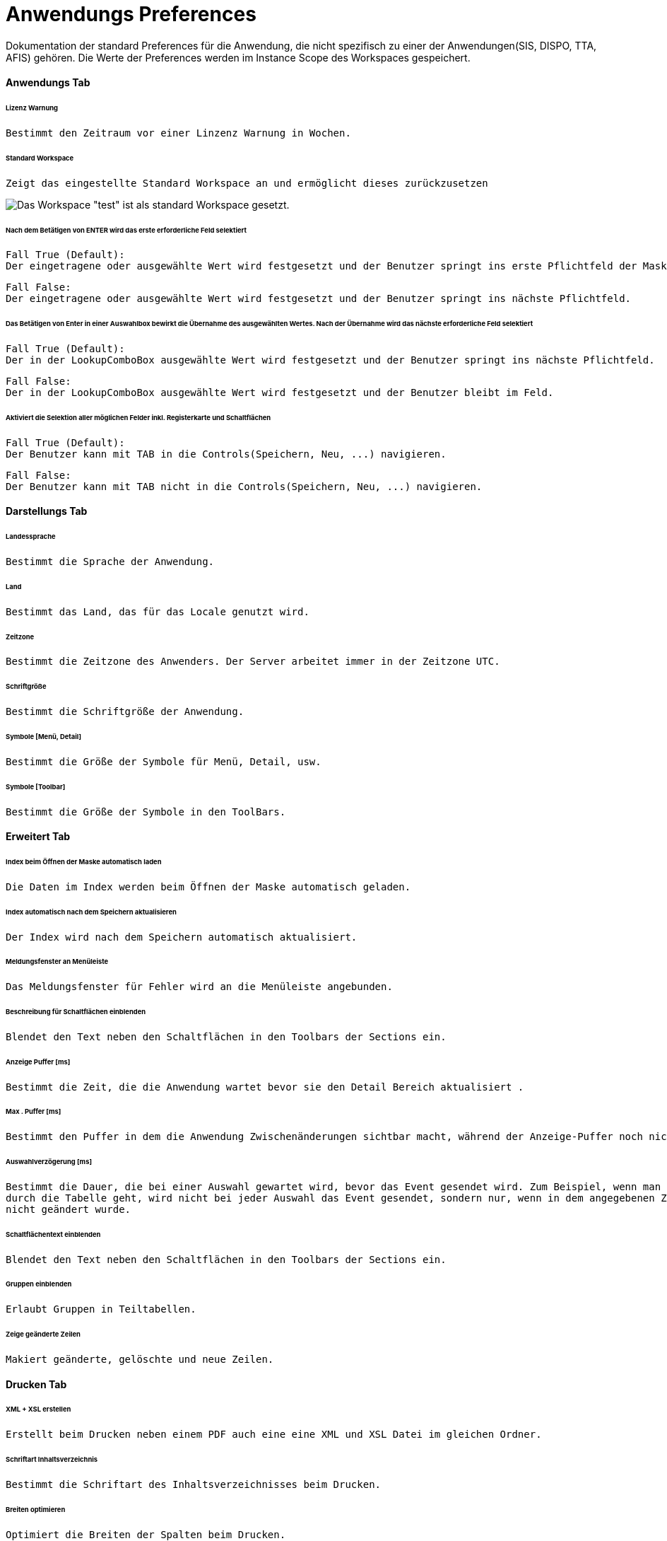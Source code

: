 :imagesdir: **/images

= Anwendungs Preferences

Dokumentation der standard Preferences für die Anwendung, die nicht spezifisch zu einer der Anwendungen(SIS, DISPO, TTA, AFIS) gehören. Die Werte der Preferences werden im Instance Scope des Workspaces gespeichert. 

==== Anwendungs Tab

====== Lizenz Warnung

	Bestimmt den Zeitraum vor einer Linzenz Warnung in Wochen.

[%hardbreaks]

====== Standard Workspace

	Zeigt das eingestellte Standard Workspace an und ermöglicht dieses zurückzusetzen
	
image::default_workspace_set.png[Das Workspace "test" ist als standard Workspace gesetzt.]

[%hardbreaks]

====== Nach dem Betätigen von ENTER wird das erste erforderliche Feld selektiert

	Fall True (Default):
	Der eingetragene oder ausgewählte Wert wird festgesetzt und der Benutzer springt ins erste Pflichtfeld der Maske.
	 
	Fall False:
	Der eingetragene oder ausgewählte Wert wird festgesetzt und der Benutzer springt ins nächste Pflichtfeld.
	 

[%hardbreaks]

====== Das Betätigen von Enter in einer Auswahlbox bewirkt die Übernahme des ausgewählten Wertes. Nach der Übernahme wird das nächste erforderliche Feld selektiert

	Fall True (Default):
	Der in der LookupComboBox ausgewählte Wert wird festgesetzt und der Benutzer springt ins nächste Pflichtfeld.
	 
	Fall False:
	Der in der LookupComboBox ausgewählte Wert wird festgesetzt und der Benutzer bleibt im Feld.

[%hardbreaks]

====== Aktiviert die Selektion aller möglichen Felder inkl. Registerkarte und Schaltflächen

	Fall True (Default):
	Der Benutzer kann mit TAB in die Controls(Speichern, Neu, ...) navigieren.
	
	Fall False:
	Der Benutzer kann mit TAB nicht in die Controls(Speichern, Neu, ...) navigieren.
	 

[%hardbreaks]


==== Darstellungs Tab

====== Landessprache

	Bestimmt die Sprache der Anwendung.

[%hardbreaks]

====== Land

	Bestimmt das Land, das für das Locale genutzt wird.

[%hardbreaks]

====== Zeitzone

	Bestimmt die Zeitzone des Anwenders. Der Server arbeitet immer in der Zeitzone UTC.

[%hardbreaks]

====== Schriftgröße

	Bestimmt die Schriftgröße der Anwendung.

[%hardbreaks]

====== Symbole [Menü, Detail]

	Bestimmt die Größe der Symbole für Menü, Detail, usw.

[%hardbreaks]

====== Symbole [Toolbar]

	Bestimmt die Größe der Symbole in den ToolBars.

[%hardbreaks]

==== Erweitert Tab

====== Index beim Öffnen der Maske automatisch laden

	Die Daten im Index werden beim Öffnen der Maske automatisch geladen.

[%hardbreaks]

====== Index automatisch nach dem Speichern aktualisieren
	
	Der Index wird nach dem Speichern automatisch aktualisiert.

[%hardbreaks]

====== Meldungsfenster an Menüleiste

	Das Meldungsfenster für Fehler wird an die Menüleiste angebunden.

[%hardbreaks]

====== Beschreibung für Schaltflächen einblenden

	Blendet den Text neben den Schaltflächen in den Toolbars der Sections ein.

[%hardbreaks]

====== Anzeige Puffer [ms]

	Bestimmt die Zeit, die die Anwendung wartet bevor sie den Detail Bereich aktualisiert .

[%hardbreaks]

====== Max . Puffer [ms]

	Bestimmt den Puffer in dem die Anwendung Zwischenänderungen sichtbar macht, während der Anzeige-Puffer noch nicht abgelaufen ist.

[%hardbreaks]

====== Auswahlverzögerung [ms]

	Bestimmt die Dauer, die bei einer Auswahl gewartet wird, bevor das Event gesendet wird. Zum Beispiel, wenn man mit den Pfeiltasten 
	durch die Tabelle geht, wird nicht bei jeder Auswahl das Event gesendet, sondern nur, wenn in dem angegebenen Zeitraum die Auswahl 
	nicht geändert wurde.

[%hardbreaks]

====== Schaltflächentext einblenden

	Blendet den Text neben den Schaltflächen in den Toolbars der Sections ein.

[%hardbreaks]

====== Gruppen einblenden

	Erlaubt Gruppen in Teiltabellen.

[%hardbreaks]

====== Zeige geänderte Zeilen

	Makiert geänderte, gelöschte und neue Zeilen.

[%hardbreaks]

==== Drucken Tab

====== XML + XSL erstellen

	Erstellt beim Drucken neben einem PDF auch eine eine XML und XSL Datei im gleichen Ordner.

[%hardbreaks]

====== Schriftart Inhaltsverzeichnis

	Bestimmt die Schriftart des Inhaltsverzeichnisses beim Drucken.

[%hardbreaks]

====== Breiten optimieren

	Optimiert die Breiten der Spalten beim Drucken.

[%hardbreaks]

====== Leere Spalten verbergen

	Verbirgt beim Drucken die leeren Spalten.

[%hardbreaks]

====== Gruppenspalten verbergen

	Verbirgt beim Drucken die Spalten, die die Gruppen bilden.

[%hardbreaks]

====== Suchkriterien verbergen

	Verbirgt beim Drucken die Suchkriterien.

[%hardbreaks]

====== Interne Vorschau verbergen

	Deaktiviert die interne Druckvorschau.

[%hardbreaks]

==== Konsole

====== Max . Zeichen

	Bestimmt die maximal Anzahl an Zeichen in der Konsole. Die ältesten Einträge werden abgeschnitten.